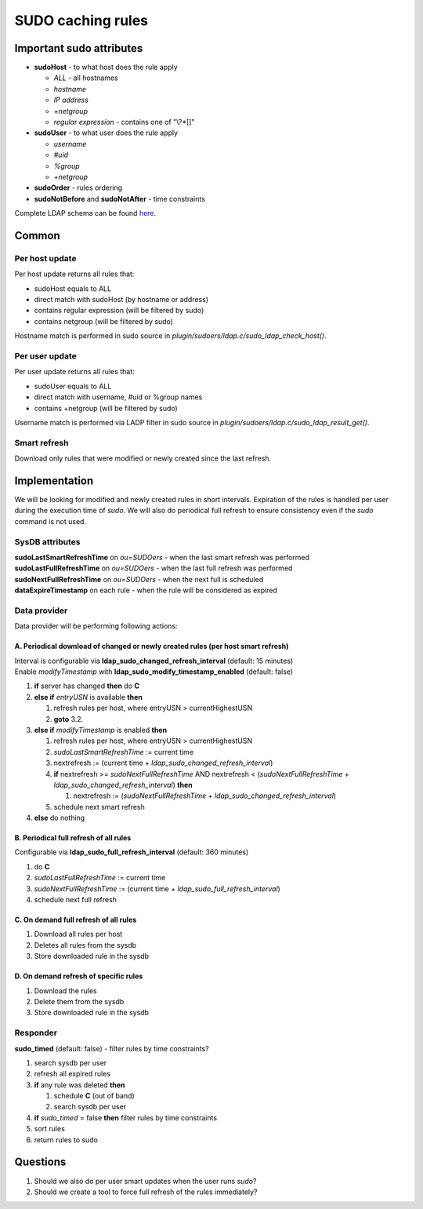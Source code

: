 SUDO caching rules
******************

Important sudo attributes
=========================

-  **sudoHost** - to what host does the rule apply

   -  *ALL* - all hostnames
   -  *hostname*
   -  *IP address*
   -  *+netgroup*
   -  *regular expression* - contains one of "\\?\*[]"

-  **sudoUser** - to what user does the rule apply

   -  *username*
   -  *#uid*
   -  *%group*
   -  *+netgroup*

-  **sudoOrder** - rules ordering
-  **sudoNotBefore** and **sudoNotAfter** - time constraints

Complete LDAP schema can be found
`here <http://www.gratisoft.us/sudo/man/1.8.4/sudoers.ldap.man.html>`__.

Common
======

Per host update
---------------

Per host update returns all rules that:

-  sudoHost equals to ALL
-  direct match with sudoHost (by hostname or address)
-  contains regular expression (will be filtered by sudo)
-  contains netgroup (will be filtered by sudo)

Hostname match is performed in sudo source in
*plugin/sudoers/ldap.c/sudo\_ldap\_check\_host()*.

Per user update
---------------

Per user update returns all rules that:

-  sudoUser equals to ALL
-  direct match with username, #uid or %group names
-  contains +netgroup (will be filtered by sudo)

Username match is performed via LADP filter in sudo source in
*plugin/sudoers/ldap.c/sudo\_ldap\_result\_get()*.

Smart refresh
-------------

Download only rules that were modified or newly created since the last
refresh.

Implementation
==============

We will be looking for modified and newly created rules in short
intervals. Expiration of the rules is handled per user during the
execution time of *sudo*. We will also do periodical full refresh to
ensure consistency even if the *sudo* command is not used.

SysDB attributes
----------------

| **sudoLastSmartRefreshTime** on *ou=SUDOers* - when the last smart
  refresh was performed
| **sudoLastFullRefreshTime** on *ou=SUDOers* - when the last full
  refresh was performed
| **sudoNextFullRefreshTime** on *ou=SUDOers* - when the next full is
  scheduled
| **dataExpireTimestamp** on each rule - when the rule will be
  considered as expired

Data provider
-------------

Data provider will be performing following actions:

A. Periodical download of changed or newly created rules (per host smart refresh)
~~~~~~~~~~~~~~~~~~~~~~~~~~~~~~~~~~~~~~~~~~~~~~~~~~~~~~~~~~~~~~~~~~~~~~~~~~~~~~~~~

| Interval is configurable via
  **ldap\_sudo\_changed\_refresh\_interval** (default: 15 minutes)
| Enable *modifyTimestamp* with
  **ldap\_sudo\_modify\_timestamp\_enabled** (default: false)

#. **if** server has changed **then** do **C**
#. **else if** *entryUSN* is available **then**

   #. refresh rules per host, where entryUSN > currentHighestUSN
   #. **goto** 3.2.

#. **else if** *modifyTimestamp* is enabled **then**

   #. refresh rules per host, where entryUSN > currentHighestUSN
   #. *sudoLastSmartRefreshTime* := current time
   #. nextrefresh := (current time +
      *ldap\_sudo\_changed\_refresh\_interval*)
   #. **if** nextrefresh >= *sudoNextFullRefreshTime* AND nextrefresh <
      (*sudoNextFullRefreshTime* +
      *ldap\_sudo\_changed\_refresh\_interval*) **then**

      #. nextrefresh := (*sudoNextFullRefreshTime* +
         *ldap\_sudo\_changed\_refresh\_interval*)

   #. schedule next smart refresh

#. **else** do nothing

B. Periodical full refresh of all rules
~~~~~~~~~~~~~~~~~~~~~~~~~~~~~~~~~~~~~~~

Configurable via **ldap\_sudo\_full\_refresh\_interval** (default: 360
minutes)

#. do **C**
#. *sudoLastFullRefreshTime* := current time
#. *sudoNextFullRefreshTime* := (current time +
   *ldap\_sudo\_full\_refresh\_interval*)
#. schedule next full refresh

C. On demand full refresh of all rules
~~~~~~~~~~~~~~~~~~~~~~~~~~~~~~~~~~~~~~

#. Download all rules per host
#. Deletes all rules from the sysdb
#. Store downloaded rule in the sysdb

D. On demand refresh of specific rules
~~~~~~~~~~~~~~~~~~~~~~~~~~~~~~~~~~~~~~

#. Download the rules
#. Delete them from the sysdb
#. Store downloaded rule in the sysdb

Responder
---------

**sudo\_timed** (default: false) - filter rules by time constraints?

#. search sysdb per user
#. refresh all expired rules
#. **if** any rule was deleted **then**

   #. schedule **C** (out of band)
   #. search sysdb per user

#. **if** *sudo\_timed* = false **then** filter rules by time
   constraints
#. sort rules
#. return rules to sudo

Questions
=========

#. Should we also do per user smart updates when the user runs *sudo*?
#. Should we create a tool to force full refresh of the rules
   immediately?
